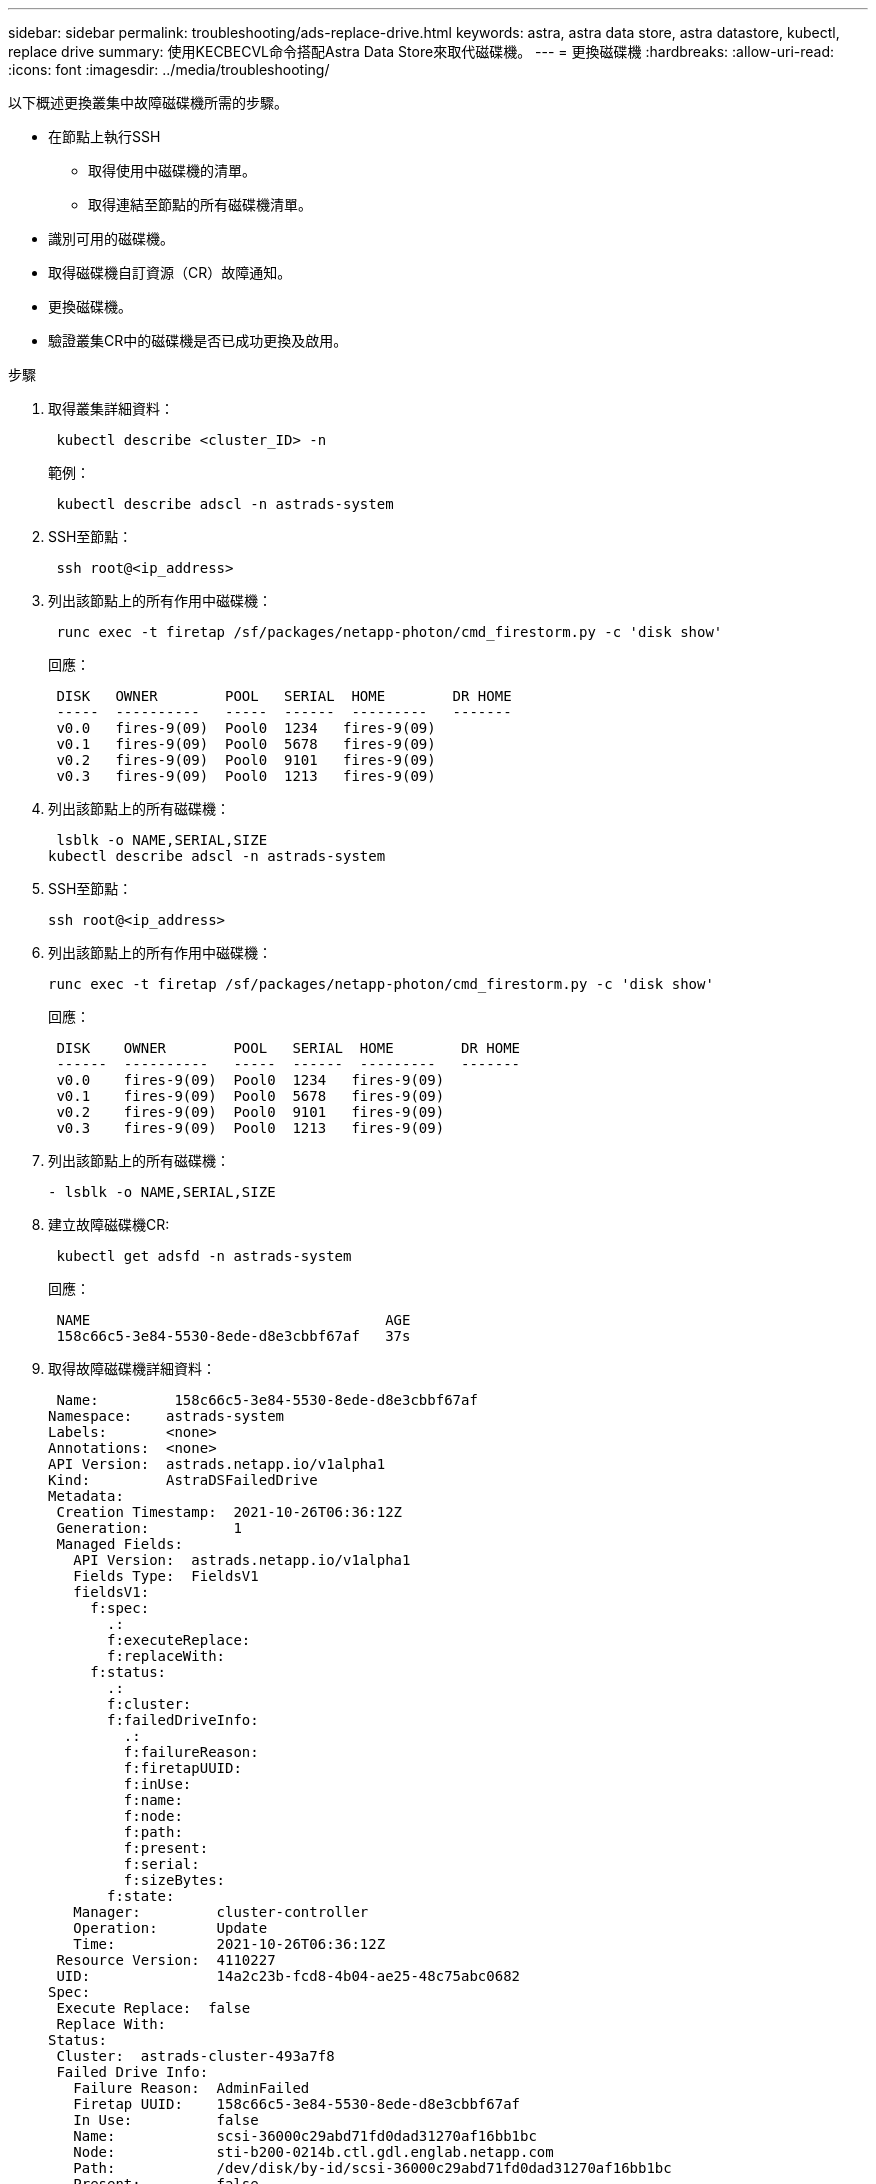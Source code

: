---
sidebar: sidebar 
permalink: troubleshooting/ads-replace-drive.html 
keywords: astra, astra data store, astra datastore, kubectl, replace drive 
summary: 使用KECBECVL命令搭配Astra Data Store來取代磁碟機。 
---
= 更換磁碟機
:hardbreaks:
:allow-uri-read: 
:icons: font
:imagesdir: ../media/troubleshooting/


以下概述更換叢集中故障磁碟機所需的步驟。

* 在節點上執行SSH
+
** 取得使用中磁碟機的清單。
** 取得連結至節點的所有磁碟機清單。


* 識別可用的磁碟機。
* 取得磁碟機自訂資源（CR）故障通知。
* 更換磁碟機。
* 驗證叢集CR中的磁碟機是否已成功更換及啟用。


.步驟
. 取得叢集詳細資料：
+
[listing]
----
 kubectl describe <cluster_ID> -n
----
+
範例：

+
[listing]
----
 kubectl describe adscl -n astrads-system
----
. SSH至節點：
+
[listing]
----
 ssh root@<ip_address>
----
. 列出該節點上的所有作用中磁碟機：
+
[listing]
----
 runc exec -t firetap /sf/packages/netapp-photon/cmd_firestorm.py -c 'disk show'
----
+
回應：

+
[listing]
----
 DISK   OWNER        POOL   SERIAL  HOME        DR HOME
 -----  ----------   -----  ------  ---------   -------
 v0.0   fires-9(09)  Pool0  1234   fires-9(09)
 v0.1   fires-9(09)  Pool0  5678   fires-9(09)
 v0.2   fires-9(09)  Pool0  9101   fires-9(09)
 v0.3   fires-9(09)  Pool0  1213   fires-9(09)
----
. 列出該節點上的所有磁碟機：
+
[listing]
----
 lsblk -o NAME,SERIAL,SIZE
kubectl describe adscl -n astrads-system
----
. SSH至節點：
+
[listing]
----
ssh root@<ip_address>
----
. 列出該節點上的所有作用中磁碟機：
+
[listing]
----
runc exec -t firetap /sf/packages/netapp-photon/cmd_firestorm.py -c 'disk show'
----
+
回應：

+
[listing]
----
 DISK    OWNER        POOL   SERIAL  HOME        DR HOME
 ------  ----------   -----  ------  ---------   -------
 v0.0    fires-9(09)  Pool0  1234   fires-9(09)
 v0.1    fires-9(09)  Pool0  5678   fires-9(09)
 v0.2    fires-9(09)  Pool0  9101   fires-9(09)
 v0.3    fires-9(09)  Pool0  1213   fires-9(09)
----
. 列出該節點上的所有磁碟機：
+
[listing]
----
- lsblk -o NAME,SERIAL,SIZE
----
. 建立故障磁碟機CR:
+
[listing]
----
 kubectl get adsfd -n astrads-system
----
+
回應：

+
[listing]
----
 NAME                                   AGE
 158c66c5-3e84-5530-8ede-d8e3cbbf67af   37s
----
. 取得故障磁碟機詳細資料：
+
[listing]
----
 Name:         158c66c5-3e84-5530-8ede-d8e3cbbf67af
Namespace:    astrads-system
Labels:       <none>
Annotations:  <none>
API Version:  astrads.netapp.io/v1alpha1
Kind:         AstraDSFailedDrive
Metadata:
 Creation Timestamp:  2021-10-26T06:36:12Z
 Generation:          1
 Managed Fields:
   API Version:  astrads.netapp.io/v1alpha1
   Fields Type:  FieldsV1
   fieldsV1:
     f:spec:
       .:
       f:executeReplace:
       f:replaceWith:
     f:status:
       .:
       f:cluster:
       f:failedDriveInfo:
         .:
         f:failureReason:
         f:firetapUUID:
         f:inUse:
         f:name:
         f:node:
         f:path:
         f:present:
         f:serial:
         f:sizeBytes:
       f:state:
   Manager:         cluster-controller
   Operation:       Update
   Time:            2021-10-26T06:36:12Z
 Resource Version:  4110227
 UID:               14a2c23b-fcd8-4b04-ae25-48c75abc0682
Spec:
 Execute Replace:  false
 Replace With:
Status:
 Cluster:  astrads-cluster-493a7f8
 Failed Drive Info:
   Failure Reason:  AdminFailed
   Firetap UUID:    158c66c5-3e84-5530-8ede-d8e3cbbf67af
   In Use:          false
   Name:            scsi-36000c29abd71fd0dad31270af16bb1bc
   Node:            sti-b200-0214b.ctl.gdl.englab.netapp.com
   Path:            /dev/disk/by-id/scsi-36000c29abd71fd0dad31270af16bb1bc
   Present:         false
   Serial:          6000c29abd71fd0dad31270af16bb1bc
   Size Bytes:      107374182400
 State:             ReadyToReplace
Events:              <none>
----
. 編輯故障磁碟機CR、並以可用磁碟機取代。
+
[listing]
----
 kubectl edit adsfd -n astrads-system
----
+
回應：

+
[listing]
----
 astradsfaileddrive.astrads.netapp.io/158c66c5-3e84-5530-8ede-d8e3cbbf67af edited
...
Spec:
  Execute Replace:  true
  Replace With:     6000c2949046697ae1c738208ffc6620
...
----
. 確認磁碟機在叢集CR和節點中處於作用中狀態。


[listing]
----
 kubectl describe adscl -n astrads-system
 ...
 Status:              Added
    Drive Statuses:
      Drive ID:       d6a4383b-305f-54d9-8264-990ff2964c15
      Drive Name:     scsi-36000c2949046697ae1c738208ffc6620
      Drive Serial:   6000c2949046697ae1c738208ffc6620
      Drives Status:  Available
      Drive ID:       55389866-fb73-57fd-9db8-96d5c78ea650
      Drive Name:     scsi-36000c29e16433c39e4d888b1dbbab6cf
      Drive Serial:   6000c29e16433c39e4d888b1dbbab6cf
      Drives Status:  Active
      Drive ID:       fc9b555d-0752-5497-ac79-a6e79d9a9ad0
      Drive Name:     scsi-36000c29fdafda4ab8852cc636c86b3c4
      Drive Serial:   6000c29fdafda4ab8852cc636c86b3c4
      Drives Status:  Active
      Drive ID:       a8bfd69b-c234-508b-882a-947508416d4f
      Drive Name:     scsi-36000c29339215b755d777ae20593e23b
      Drive Serial:   6000c29339215b755d777ae20593e23b
      Drives Status:  Active
    Maintenance Status:
      State:             Disabled
      Variant:           None
    Node HA:             true
    Node ID:             4
    Node Is Reachable:   true
    Node Management IP:  10.224.8.75
    Node Name:           sti-b200-0214b.ctl.gdl.englab.netapp.com
    Node Role:           Storage
    Node UUID:           29998974-a619-5269-86e2-f2aaaaaae107
    Node Version:        12.75.0.6169843
    Status:              Added
...
----